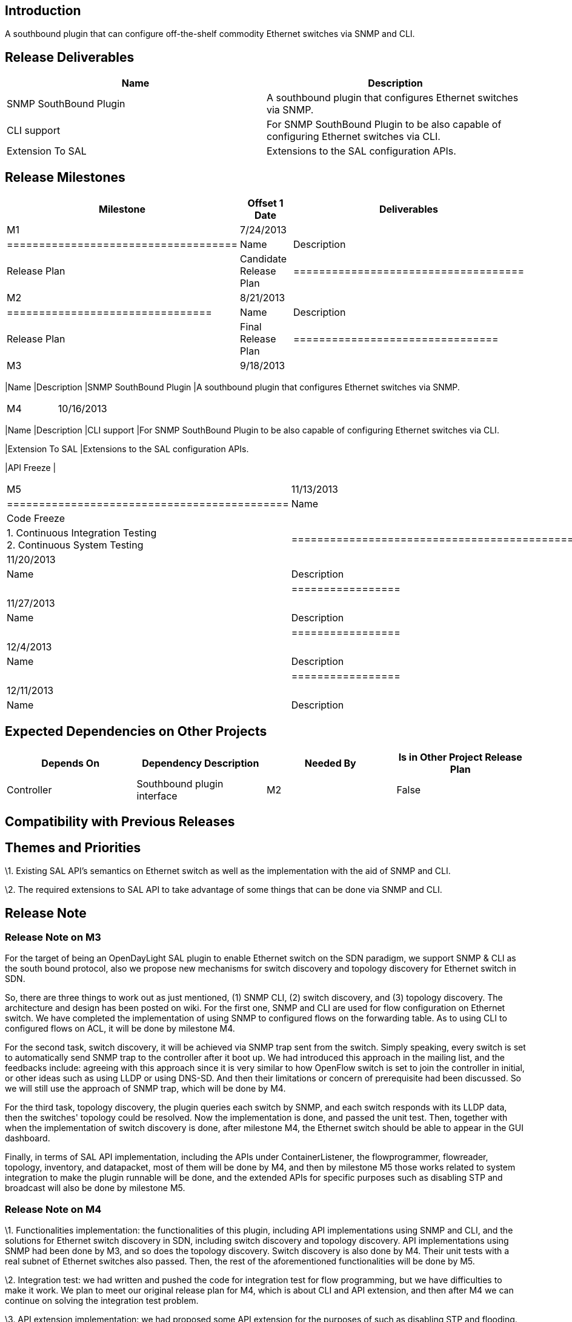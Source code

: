 [[introduction]]
== Introduction

A southbound plugin that can configure off-the-shelf commodity Ethernet
switches via SNMP and CLI.

[[release-deliverables]]
== Release Deliverables

[cols=",",options="header",]
|=======================================================================
|Name |Description
|SNMP SouthBound Plugin |A southbound plugin that configures Ethernet
switches via SNMP.

|CLI support |For SNMP SouthBound Plugin to be also capable of
configuring Ethernet switches via CLI.

|Extension To SAL |Extensions to the SAL configuration APIs.
|=======================================================================

[[release-milestones]]
== Release Milestones

[cols=",,",options="header",]
|=======================================================================
|Milestone |Offset 1 Date |Deliverables
|M1 |7/24/2013 a|
[cols=",",options="header",]
|====================================
|Name |Description
|Release Plan |Candidate Release Plan
|====================================

|M2 |8/21/2013 a|
[cols=",",options="header",]
|================================
|Name |Description
|Release Plan |Final Release Plan
|================================

|M3 |9/18/2013 a|
[cols=",",options="header",]
|=======================================================================
|Name |Description
|SNMP SouthBound Plugin |A southbound plugin that configures Ethernet
switches via SNMP.
|=======================================================================

|M4 |10/16/2013 a|
[cols=",",options="header",]
|=======================================================================
|Name |Description
|CLI support |For SNMP SouthBound Plugin to be also capable of
configuring Ethernet switches via CLI.

|Extension To SAL |Extensions to the SAL configuration APIs.

|API Freeze |
|=======================================================================

|M5 |11/13/2013 a|
[cols=",",options="header",]
|============================================
|Name |Description
|Code Freeze |
|Testing |1. Continuous Integration Testing +
2. Continuous System Testing
|============================================

|RC0 |11/20/2013 a|
[cols=",",options="header",]
|=================
|Name |Description
|Bug fixes |
|=================

|RC1 |11/27/2013 a|
[cols=",",options="header",]
|=================
|Name |Description
|Bug fixes |
|=================

|RC2 |12/4/2013 a|
[cols=",",options="header",]
|=================
|Name |Description
|Bug fixes |
|=================

|Formal Release |12/11/2013 a|
[cols=",",options="header",]
|=================
|Name |Description
| |
|=================

|=======================================================================

[[expected-dependencies-on-other-projects]]
== Expected Dependencies on Other Projects

[cols=",,,",options="header",]
|=======================================================================
|Depends On |Dependency Description |Needed By |Is in Other Project
Release Plan
|Controller |Southbound plugin interface |M2 |False
|=======================================================================

[[compatibility-with-previous-releases]]
== Compatibility with Previous Releases

[[themes-and-priorities]]
== Themes and Priorities

\1. Existing SAL API's semantics on Ethernet switch as well as the
implementation with the aid of SNMP and CLI.

\2. The required extensions to SAL API to take advantage of some things
that can be done via SNMP and CLI.

[[release-note]]
== Release Note

[[release-note-on-m3]]
=== Release Note on M3

For the target of being an OpenDayLight SAL plugin to enable Ethernet
switch on the SDN paradigm, we support SNMP & CLI as the south bound
protocol, also we propose new mechanisms for switch discovery and
topology discovery for Ethernet switch in SDN.

So, there are three things to work out as just mentioned, (1) SNMP CLI,
(2) switch discovery, and (3) topology discovery. The architecture and
design has been posted on wiki. For the first one, SNMP and CLI are used
for flow configuration on Ethernet switch. We have completed the
implementation of using SNMP to configured flows on the forwarding
table. As to using CLI to configured flows on ACL, it will be done by
milestone M4.

For the second task, switch discovery, it will be achieved via SNMP trap
sent from the switch. Simply speaking, every switch is set to
automatically send SNMP trap to the controller after it boot up. We had
introduced this approach in the mailing list, and the feedbacks include:
agreeing with this approach since it is very similar to how OpenFlow
switch is set to join the controller in initial, or other ideas such as
using LLDP or using DNS-SD. And then their limitations or concern of
prerequisite had been discussed. So we will still use the approach of
SNMP trap, which will be done by M4.

For the third task, topology discovery, the plugin queries each switch
by SNMP, and each switch responds with its LLDP data, then the switches'
topology could be resolved. Now the implementation is done, and passed
the unit test. Then, together with when the implementation of switch
discovery is done, after milestone M4, the Ethernet switch should be
able to appear in the GUI dashboard.

Finally, in terms of SAL API implementation, including the APIs under
ContainerListener, the flowprogrammer, flowreader, topology, inventory,
and datapacket, most of them will be done by M4, and then by milestone
M5 those works related to system integration to make the plugin runnable
will be done, and the extended APIs for specific purposes such as
disabling STP and broadcast will also be done by milestone M5.

[[release-note-on-m4]]
=== Release Note on M4

\1. Functionalities implementation: the functionalities of this plugin,
including API implementations using SNMP and CLI, and the solutions for
Ethernet switch discovery in SDN, including switch discovery and
topology discovery. API implementations using SNMP had been done by M3,
and so does the topology discovery. Switch discovery is also done by M4.
Their unit tests with a real subnet of Ethernet switches also passed.
Then, the rest of the aforementioned functionalities will be done by M5.

\2. Integration test: we had written and pushed the code for integration
test for flow programming, but we have difficulties to make it work. We
plan to meet our original release plan for M4, which is about CLI and
API extension, and then after M4 we can continue on solving the
integration test problem.

\3. API extension implementation: we had proposed some API extension for
the purposes of such as disabling STP and flooding. Then as suggested
that extensions to be done via MD-SAL, we will expose these APIs through
MD-SAL. API freeze is now moved to M5, because that in addition to the
API extensions we had proposed, we will add some new API, but we are
still working on writing models to create new APIs in MD-SAL. We will
propose our design though MD-SAL after M4, and then complete the
implementation by M5.

[[release-note-on-m5]]
=== Release Note on M5

\1. API implementation using SNMP had been done by M3. As to API
implementation using CLI, including IConfigService and some of the
existing OpenDaylight APIs, IConfigService is done by M5, and the others
will be done in the end of this year (including flow configuration on
ACL as well as reading node's or nodeConnector's properties and
statistics).

\2. The proposed API extension is exposed in the IConfigService, whose
implementation depends on switch's own CLI. The implementation for
D-link DES-3200 switch is done as an example of IConfigService
implementation. The API extension with MD-SAL will be done in January of
next year.

[[release-note-for-the-formal-release]]
=== Release Note for the Formal Release

*Features*

* An OpenDayLight SAL plugin to make commodity Ethernet switches become
SDN compatible device: this plugin can configure the forwarding table
(assisted by SNMP) and configure specific functions such as disabling
STP, flooding, etc (assisted by CLI)
* Analogous to the behavior of OF switch, mechanisms for switch
discovery and topology discovery on Ethernet switch are proposed and
realized (take advantage of SNMP trap) so that the controller will be
notified of the existence of a new switch and its ports, after the
switch reboots.
* The aforementioned functions could successfully work on a real
Ethernet switch product
* More efforts for the regression test of this plugin and the controller
will be made

*Non-Code Aspects* (user docs, examples, tutorials, articles)

* Posted on OpenDaylight wiki (SNMP4SDN:Main[Project Proposal])

*Security Issues*

* Authentication information is stored in a file (SNMP community, CLI
username, CLI password) ==> the data in the file could be encrypted for
security.

*Quality Assurance* (test coverage, etc)

* 18 APIs, 20 unit tests in total:
** FlowProgrammer: 5 APIs, 5 unit tests (all passed)
** ConfigService (extended APIs): 13 APIs, 13 unit tests (all passed)
** Switch discovery: 1 unit test (passed)
** Topology discovery: 1 unit test (passed)

*Standards* (summary of standard compliance)

* SNMP v2c

*Schedule* (initial schedule and changes over the release cycle)

* Flow configuration on ACL is not included in this release

